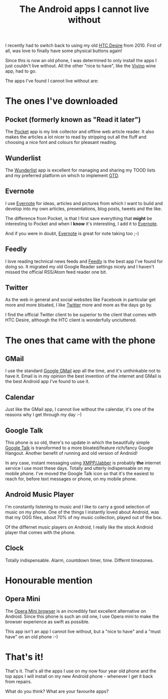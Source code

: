 #+title: The Android apps I cannot live without

I recently had to switch back to using my old [[http://en.wikipedia.org/wiki/HTC_Desire][HTC Desire]]
from 2010. First of all, was love to finally have some physical
buttons again!

Since this is now an old phone, I was determined to only install the
apps I just couldn't live without. All the other "nice to have", like
the [[https://play.google.com/store/apps/details?id=vivino.web.app][Vivino]] wine app, had to go.

The apps I've found I cannot live without are:

* The ones I've downloaded
** Pocket (formerly known as "Read it later")
The [[http://getpocket.com/][Pocket]] app is my link collector and offline web article reader. It
also makes the articles a lot nicer to read by stripping out all the
fluff and choosing a nice font and colours for pleasant reading.

** Wunderlist
The [[https://www.wunderlist.com/][Wunderlist]] app is excellent for managing and sharing my TOOD lists
and my preferred platform on which to implement [[http://en.wikipedia.org/wiki/Getting_Things_Done][GTD]].

** Evernote
I use [[http://evernote.com][Evernote]] for ideas, articles and pictures from which I want to
build and develop into my own articles, presentations, blog posts,
tweets and the like.

The difference from Pocket, is that I first save everything
that *might* be interesting to Pocket and when I *know* it's
interesting, I add it to [[http://evernote.com][Evernote]].

And if you were in doubt, [[http://evernote.com][Evernote]] is great for note taking too ;-)

** Feedly
I love reading technical news feeds and [[https://play.google.com/store/apps/details?id=com.devhd.feedly][Feedly]] is the best app I've
found for doing so. It migrated my old Google Reader settings nicely
and I haven't missed the official RSS/Atom feed reader one bit.

** Twitter
As the web in general and social websites like Facebook in particular
get more and more bloated, I like [[http://twitter.com][Twitter]] more and more as the days
go by.

I find the official Twitter client to be superior to the client that
comes with HTC Desire, although the HTC client is wonderfully
uncluttered.

* The ones that came with the phone
** GMail
I use the standard [[https://play.google.com/store/apps/details?id=com.google.android.gm][Google GMail]] app all the time, and it's unthinkable
not to have it. Email is in my opinion the best invention of the
internet and GMail is the best Android app I've found to use it.

** Calendar
Just like the GMail app, I cannot live without the calendar, it's one
of the reasons why I get through my day :-)

** Google Talk
This phone is so old, there's no update in which the beautifully simple
[[https://play.google.com/store/apps/details?id=com.google.android.talk][Google Talk]] is transformed to a more bloated/feature rich/fancy
Google Hangout. Another benefit of running and old version of Android!

In any case, instant messaging using [[https://xmpp.org/xmpp-software/clients/][XMPP/Jabber]] is probably *the*
internet service I use most these days. Totally and utterly
indispensable on my mobile phone. I've moved the Google Talk icon so
that it's the easiest to reach for, before text messages or phone, on
my mobile phone.

** Android Music Player
I'm constantly listening to music and I like to carry a good
selection of music on my phone. One of the things I instantly loved
about Android, was that my OGG files, about 70% of my music
collection, played out of the box.

Of the differnet music players on Android, I really like the stock
Android player that comes with the phone.

** Clock
Totally indispensable. Alarm, countdown timer, time. Differnt
timezones.

* Honourable mention

** Opera Mini
The [[http://opera.com/mobile][Opera Mini browser]] is an incredibly fast excellent alternative on
Android. Since this phone is such an old one, I use Opera mini to make
the browser experience as swift as possible.

This app isn't an app I cannot live without, but a "nice to have" and
a "must have" on an old phone :-)

* That's it!
That's it. That's all the apps I use on my now four year old phone
and the top apps I will install on my new Android phone - whenever I
get it back from repairs.

What do you think? What are your favourite apps?

